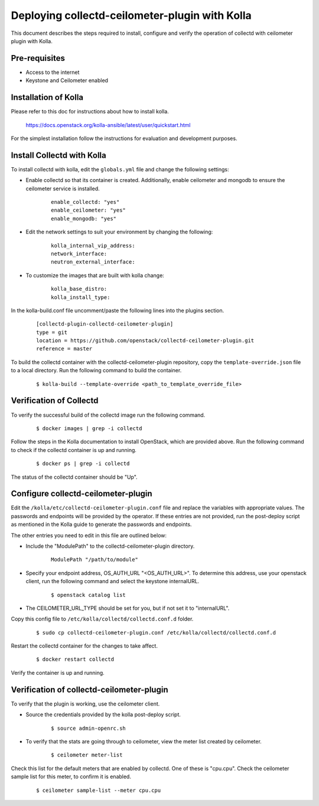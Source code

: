 ..
      Licensed under the Apache License, Version 2.0 (the "License"); you may
      not use this file except in compliance with the License. You may obtain
      a copy of the License at

          http://www.apache.org/licenses/LICENSE-2.0

      Unless required by applicable law or agreed to in writing, software
      distributed under the License is distributed on an "AS IS" BASIS, WITHOUT
      WARRANTIES OR CONDITIONS OF ANY KIND, either express or implied. See the
      License for the specific language governing permissions and limitations
      under the License.

      Convention for heading levels in networking-ovs-dpdk documentation:

      =======  Heading 0 (reserved for the title in a document)
      -------  Heading 1
      ~~~~~~~  Heading 2
      +++++++  Heading 3
      '''''''  Heading 4

      Avoid deeper levels because they do not render well.

===============================================
Deploying collectd-ceilometer-plugin with Kolla
===============================================

This document describes the steps required to install, configure and verify the
operation of collectd with ceilometer plugin with Kolla.

Pre-requisites
--------------

- Access to the internet
- Keystone and Ceilometer enabled

Installation of Kolla
---------------------

Please refer to this doc for instructions about how to install kolla.

    https://docs.openstack.org/kolla-ansible/latest/user/quickstart.html

For the simplest installation follow the instructions for evaluation and
development purposes.

Install Collectd with Kolla
---------------------------

To install collectd with kolla, edit the ``globals.yml`` file and change the
following settings:

* Enable collectd so that its container is created. Additionally, enable
  ceilometer and mongodb to ensure the ceilometer service is installed.

    ::

      enable_collectd: "yes"
      enable_ceilometer: "yes"
      enable_mongodb: "yes"

* Edit the network settings to suit your environment by changing the
  following:

    ::

       kolla_internal_vip_address:
       network_interface:
       neutron_external_interface:

* To customize the images that are built with kolla change:

    ::

      kolla_base_distro:
      kolla_install_type:

In the kolla-build.conf file uncomment/paste the following lines into
the plugins section.

  ::

      [collectd-plugin-collectd-ceilometer-plugin]
      type = git
      location = https://github.com/openstack/collectd-ceilometer-plugin.git
      reference = master

To build the collectd container with the collectd-ceilometer-plugin
repository, copy the ``template-override.json`` file to a local directory.
Run the following command to build the container.

  ::

      $ kolla-build --template-override <path_to_template_override_file>

Verification of Collectd
------------------------

To verify the successful build of the collectd image run the following command.

  ::

      $ docker images | grep -i collectd

Follow the steps in the Kolla documentation to install OpenStack, which are
provided above. Run the following command to check if the collectd container
is up and running.

  ::

      $ docker ps | grep -i collectd

The status of the collectd container should be "Up".

Configure collectd-ceilometer-plugin
------------------------------------

Edit the ``/kolla/etc/collectd-ceilometer-plugin.conf`` file and replace the
variables with appropriate values. The passwords and endpoints will be
provided by the operator. If these entries are not provided, run the
post-deploy script as mentioned in the Kolla guide to generate the passwords
and endpoints.

The other entries you need to edit in this file are outlined below:

* Include the "ModulePath" to the collectd-ceilometer-plugin directory.

    ::

      ModulePath "/path/to/module"

* Specify your endpoint address, OS_AUTH_URL "<OS_AUTH_URL>". To determine this
  address, use your openstack client, run the following command and select the
  keystone internalURL.

    ::

     $ openstack catalog list

* The CEILOMETER_URL_TYPE should be set for you, but if not set it to
  "internalURL".

Copy this config file to ``/etc/kolla/collectd/collectd.conf.d`` folder.

  ::

    $ sudo cp collectd-ceilometer-plugin.conf /etc/kolla/collectd/collectd.conf.d

Restart the collectd container for the changes to take affect.

  ::

   $ docker restart collectd

Verify the container is up and running.

Verification of collectd-ceilometer-plugin
------------------------------------------

To verify that the plugin is working, use the ceilometer client.

* Source the credentials provided by the kolla post-deploy script.

    ::

      $ source admin-openrc.sh

* To verify that the stats are going through to ceilometer, view the meter
  list created by ceilometer.

    ::

      $ ceilometer meter-list

Check this list for the default meters that are enabled by collectd. One of
these is "cpu.cpu". Check the ceilometer sample list for this meter, to
confirm it is enabled.

  ::

    $ ceilometer sample-list --meter cpu.cpu
